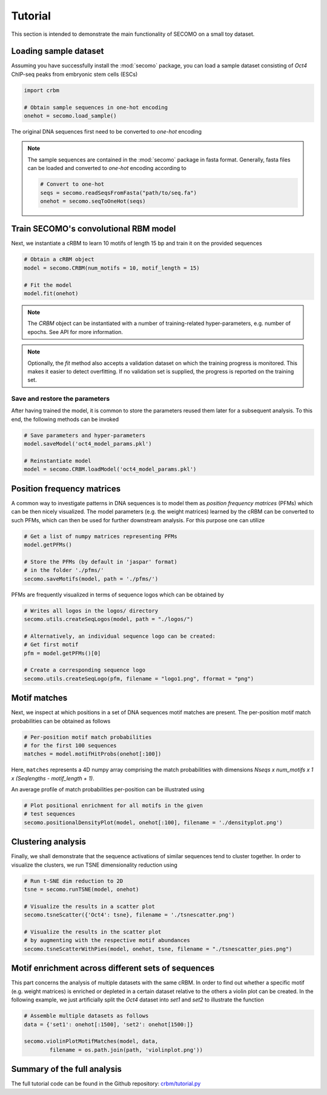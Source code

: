 ========
Tutorial
========

This section is intended to demonstrate the main functionality of
SECOMO on a small toy dataset.

Loading sample dataset
----------------------

Assuming you have successfully install the :mod:`secomo` package,
you can load a sample dataset consisting of *Oct4* ChIP-seq peaks
from embryonic stem cells (ESCs)

.. code-block:: python

    import crbm

    # Obtain sample sequences in one-hot encoding
    onehot = secomo.load_sample()

The original DNA sequences first need to be converted to *one-hot* encoding

.. note::

    The sample sequences are contained in the :mod:`secomo` package in
    fasta format. Generally, fasta files can be loaded and converted 
    to *one-hot* encoding according to

    .. code-block:: python

        # Convert to one-hot
        seqs = secomo.readSeqsFromFasta("path/to/seq.fa")
        onehot = secomo.seqToOneHot(seqs)

Train SECOMO's convolutional RBM model
----------

Next, we instantiate a cRBM to learn 10 motifs
of length 15 bp and train it on the provided sequences

.. code-block:: python

    # Obtain a cRBM object
    model = secomo.CRBM(num_motifs = 10, motif_length = 15)

    # Fit the model
    model.fit(onehot)

.. note::

    The `CRBM` object can be instantiated with a number of training-related
    hyper-parameters, e.g. number of epochs. See API for more information.

.. note::

    Optionally, the `fit` method also accepts a validation dataset
    on which the training progress is monitored. This makes it easier
    to detect overfitting. If no validation set is supplied,
    the progress is reported on the training set.


Save and restore the parameters
+++++++++++++++++++++++++++++++

After having trained the model, 
it is common to store the parameters
reused them later for a subsequent analysis.
To this end, the following methods can be invoked

.. code-block:: python

    # Save parameters and hyper-parameters
    model.saveModel('oct4_model_params.pkl')

    # Reinstantiate model
    model = secomo.CRBM.loadModel('oct4_model_params.pkl')

Position frequency matrices
---------------------------

A common way to investigate patterns in DNA sequences is
to model them as *position frequency matrices* (PFMs) which can be
then nicely visualized.
The model parameters (e.g. the weight matrices) learned by the
cRBM can be converted to such PFMs,
which can then be used for further downstream analysis.
For this purpose one can utilize

.. code-block:: python

    # Get a list of numpy matrices representing PFMs
    model.getPFMs()

    # Store the PFMs (by default in 'jaspar' format)
    # in the folder './pfms/'
    secomo.saveMotifs(model, path = './pfms/')

PFMs are frequently visualized in terms of sequence logos
which can be obtained by

.. code-block:: python

    # Writes all logos in the logos/ directory
    secomo.utils.createSeqLogos(model, path = "./logos/")

    # Alternatively, an individual sequence logo can be created:
    # Get first motif
    pfm = model.getPFMs()[0]

    # Create a corresponding sequence logo
    secomo.utils.createSeqLogo(pfm, filename = "logo1.png", fformat = "png")


Motif matches
-------------

Next, we inspect at which positions in a set of DNA sequences
motif matches are present.
The per-position motif match probabilities can be obtained as follows

.. code-block:: python

    # Per-position motif match probabilities
    # for the first 100 sequences
    matches = model.motifHitProbs(onehot[:100])

Here, ``matches`` represents a 4D numpy array comprising the match
probabilities with dimensions
`Nseqs x num_motifs x 1 x (Seqlengths - motif_length + 1)`.

An average profile of match probabilities per-position
can be illustrated using

.. code-block:: python

    # Plot positional enrichment for all motifs in the given
    # test sequences
    secomo.positionalDensityPlot(model, onehot[:100], filename = './densityplot.png')


Clustering analysis
-------------------

Finally, we shall demonstrate that the sequence activations of similar sequences tend to
cluster together. In order to visualize the clusters, we run TSNE dimensionality reduction using

.. code-block:: python

    # Run t-SNE dim reduction to 2D
    tsne = secomo.runTSNE(model, onehot)

    # Visualize the results in a scatter plot
    secomo.tsneScatter({'Oct4': tsne}, filename = './tsnescatter.png')

    # Visualize the results in the scatter plot
    # by augmenting with the respective motif abundances
    secomo.tsneScatterWithPies(model, onehot, tsne, filename = "./tsnescatter_pies.png")

Motif enrichment across different sets of sequences
---------------------------------------------------

This part concerns the analysis of multiple datasets
with the same cRBM.
In order to find out whether a specific 
motif (e.g. weight matrices)
is enriched or depleted in a certain dataset relative
to the others a violin plot can be created.
In the following example, we just artificially split
the *Oct4* dataset into *set1* and *set2* to illustrate
the function

.. code-block:: python

    # Assemble multiple datasets as follows
    data = {'set1': onehot[:1500], 'set2': onehot[1500:]}

    secomo.violinPlotMotifMatches(model, data, 
            filename = os.path.join(path, 'violinplot.png'))

    
Summary of the full analysis
----------------------------

The full tutorial code can be found in the Github repository: 
`crbm/tutorial.py <https://github.com/schulter/crbm/blob/master/crbm/tutorial.py>`_
